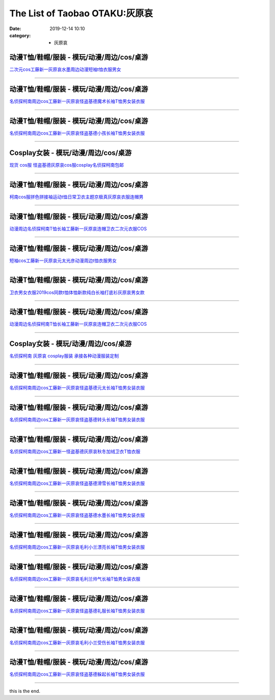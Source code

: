 The List of Taobao OTAKU:灰原哀
###############################

:date: 2019-12-14 10:10
:category: + 灰原哀

动漫T恤/鞋帽/服装 - 模玩/动漫/周边/cos/桌游
========================================================

.. image:: https://img.alicdn.com/bao/uploaded/i4/1714942216/O1CN01WlRWfc1SEyCzhp7CL_!!1714942216.jpg_300x300
   :alt: 二次元cos工藤新一灰原哀水墨周边动漫短袖t恤衣服男女

\ `二次元cos工藤新一灰原哀水墨周边动漫短袖t恤衣服男女 <//s.click.taobao.com/t?e=m%3D2%26s%3DZgGWgQnnZ5AcQipKwQzePOeEDrYVVa64lwnaF1WLQxlyINtkUhsv0MWMlkrbEdI%2B71ejs7K0kwebDNFqysmgm1%2BqIKQJ3JXRtMoTPL9YJHaTRAJy7E%2FdnkeSfk%2FNwBd41GPduzu4oNrcyHG9S7LaeegXX6abMfLFotYzDcQ4SzIk3ajAyOG5%2FLi41IypNvwoP7L8xt4I3nQ1oAmrGUrfKrB76KjGHy1%2FxiXvDf8DaRs%3D&scm=null&pvid=100_11.139.180.149_96017_7761576324903085166&app_pvid=59590_11.20.212.21_26443_1576324903080&ptl=floorId:2836;originalFloorId:2836;pvid:100_11.139.180.149_96017_7761576324903085166;app_pvid:59590_11.20.212.21_26443_1576324903080&xId=oUMTkXEXfNdJNBWwiw4M9Uz4xi7WqqXJELlr5wmAEyKQ8FZFR2u3nQ4qocX1gvu1mpmm2WARkn3qmuP4FNuLfA&union_lens=lensId%3A0b14d415_97be_16f044930e7_5458>`__

------------------------

动漫T恤/鞋帽/服装 - 模玩/动漫/周边/cos/桌游
========================================================

.. image:: https://img.alicdn.com/bao/uploaded/i4/1804369056/O1CN01UDNZtG2GlhL9rlKhE_!!0-item_pic.jpg_300x300
   :alt: 名侦探柯南周边cos工藤新一灰原哀怪盗基德魔术长袖T恤男女装衣服

\ `名侦探柯南周边cos工藤新一灰原哀怪盗基德魔术长袖T恤男女装衣服 <//s.click.taobao.com/t?e=m%3D2%26s%3Da2Wq%2BUCtN1QcQipKwQzePOeEDrYVVa64lwnaF1WLQxlyINtkUhsv0MWMlkrbEdI%2B71ejs7K0kwebDNFqysmgm1%2BqIKQJ3JXRtMoTPL9YJHaTRAJy7E%2FdnkeSfk%2FNwBd41GPduzu4oNoEqx1gdJjjY%2BqaExn%2Fd7JqotYzDcQ4SzIk3ajAyOG5%2FO1xIa5x%2F6YX%2FAFQNM8eF%2Bk1oAmrGUrfKrB76KjGHy1%2FxiXvDf8DaRs%3D&scm=null&pvid=100_11.139.180.149_96017_7761576324903085166&app_pvid=59590_11.20.212.21_26443_1576324903080&ptl=floorId:2836;originalFloorId:2836;pvid:100_11.139.180.149_96017_7761576324903085166;app_pvid:59590_11.20.212.21_26443_1576324903080&xId=HRxLA1qqvG0CIK6XH19N4546VU7AJFh9RLM6d8ayolA4FgcNXC8Vz0CdgaPnjieGcoKYdymmIlN9RLto1m7b64&union_lens=lensId%3A0b14d415_97be_16f044930e7_5459>`__

------------------------

动漫T恤/鞋帽/服装 - 模玩/动漫/周边/cos/桌游
========================================================

.. image:: https://img.alicdn.com/bao/uploaded/i4/1804369056/O1CN01uu1Wi12GlhL1r2107_!!0-item_pic.jpg_300x300
   :alt: 名侦探柯南周边cos工藤新一灰原哀怪盗基德小孩长袖T恤男女装衣服

\ `名侦探柯南周边cos工藤新一灰原哀怪盗基德小孩长袖T恤男女装衣服 <//s.click.taobao.com/t?e=m%3D2%26s%3Dd%2Fjfm9k9gCIcQipKwQzePOeEDrYVVa64lwnaF1WLQxlyINtkUhsv0MWMlkrbEdI%2B71ejs7K0kwebDNFqysmgm1%2BqIKQJ3JXRtMoTPL9YJHaTRAJy7E%2FdnkeSfk%2FNwBd41GPduzu4oNoEqx1gdJjjY%2BqaExn%2Fd7JqotYzDcQ4SzIk3ajAyOG5%2FEQLsUQK4PMS06x%2B%2FfoeCNw1oAmrGUrfKrB76KjGHy1%2FxiXvDf8DaRs%3D&scm=null&pvid=100_11.139.180.149_96017_7761576324903085166&app_pvid=59590_11.20.212.21_26443_1576324903080&ptl=floorId:2836;originalFloorId:2836;pvid:100_11.139.180.149_96017_7761576324903085166;app_pvid:59590_11.20.212.21_26443_1576324903080&xId=1kxeSPA6r311RJSKos7ZibeftmXfomevOpKeVa8Yd2iL7KNA5WVCcRQoFnE4eknfPomq4dIhkwu8caEVzMwEww&union_lens=lensId%3A0b14d415_97be_16f044930e7_545a>`__

------------------------

Cosplay女装 - 模玩/动漫/周边/cos/桌游
======================================================

.. image:: https://img.alicdn.com/bao/uploaded/i2/2812088210/TB2sEN.wFkoBKNjSZFEXXbrEVXa_!!2812088210.jpg_300x300
   :alt: 现货 cos服 怪盗基德灰原哀cos服cosplay名侦探柯南包邮

\ `现货 cos服 怪盗基德灰原哀cos服cosplay名侦探柯南包邮 <//s.click.taobao.com/t?e=m%3D2%26s%3DAw%2ByZxhFiLocQipKwQzePOeEDrYVVa64lwnaF1WLQxlyINtkUhsv0MWMlkrbEdI%2B71ejs7K0kwebDNFqysmgm1%2BqIKQJ3JXRtMoTPL9YJHaTRAJy7E%2FdnkeSfk%2FNwBd41GPduzu4oNp7s6G0gjqKl0OuOIjXITImotYzDcQ4SzJ6LYHezV0cv9zqaScLeXrYe2DLgkS%2F6AfLMO2PTr%2FqnjF5uzLQi25QuwIPtUMFXLeiZ%2BQMlGz6FQ%3D%3D&scm=null&pvid=100_11.139.180.149_96017_7761576324903085166&app_pvid=59590_11.20.212.21_26443_1576324903080&ptl=floorId:2836;originalFloorId:2836;pvid:100_11.139.180.149_96017_7761576324903085166;app_pvid:59590_11.20.212.21_26443_1576324903080&xId=ctE0V30qhwPCzYYElL9u9O9Ds6M1KqqGPVST1LLVQpVXozo886YJKga6SMqAJd3vH3SYJ6vfWmWLUINSZt3y9c&union_lens=lensId%3A0b14d415_97be_16f044930e7_545b>`__

------------------------

动漫T恤/鞋帽/服装 - 模玩/动漫/周边/cos/桌游
========================================================

.. image:: https://img.alicdn.com/bao/uploaded/i4/2206754486633/O1CN01DKfFXm1yrxgG07SRe_!!0-item_pic.jpg_300x300
   :alt: 柯南cos服拼色拼接袖运动t恤日常卫衣主题京极真灰原哀衣服连帽男

\ `柯南cos服拼色拼接袖运动t恤日常卫衣主题京极真灰原哀衣服连帽男 <//s.click.taobao.com/t?e=m%3D2%26s%3DIbUM%2F9%2BGBsQcQipKwQzePOeEDrYVVa64lwnaF1WLQxlyINtkUhsv0MWMlkrbEdI%2B71ejs7K0kwebDNFqysmgm1%2BqIKQJ3JXRtMoTPL9YJHaTRAJy7E%2FdnkeSfk%2FNwBd41GPduzu4oNrg%2BvVPtZxVh%2BCTg0fjOHkROemaFM5tHHZ4CTHdso7N%2B6v%2BPg2xkvAj%2BWvqDPZv%2B7cYOvZXPIMv2GAhzz2m%2BqcqcSpj5qSCmbA%3D&scm=null&pvid=100_11.139.180.149_96017_7761576324903085166&app_pvid=59590_11.20.212.21_26443_1576324903080&ptl=floorId:2836;originalFloorId:2836;pvid:100_11.139.180.149_96017_7761576324903085166;app_pvid:59590_11.20.212.21_26443_1576324903080&xId=1c493NQjfQ58pzMP8cQ5zn0tJDbkDefJVfzPSqomrI0k5GEAiw3woICF2WE29LyCR6XxhCMGGN8GNG0YlhIGhw&union_lens=lensId%3A0b14d415_97be_16f044930e7_545c>`__

------------------------

动漫T恤/鞋帽/服装 - 模玩/动漫/周边/cos/桌游
========================================================

.. image:: https://img.alicdn.com/bao/uploaded/i3/553844853/O1CN01vhZFJy1liigTpwg4w_!!0-item_pic.jpg_300x300
   :alt: 动漫周边名侦探柯南T恤长袖工藤新一灰原哀连帽卫衣二次元衣服COS

\ `动漫周边名侦探柯南T恤长袖工藤新一灰原哀连帽卫衣二次元衣服COS <//s.click.taobao.com/t?e=m%3D2%26s%3DrY732HfuP7EcQipKwQzePOeEDrYVVa64lwnaF1WLQxlyINtkUhsv0MWMlkrbEdI%2B71ejs7K0kwebDNFqysmgm1%2BqIKQJ3JXRtMoTPL9YJHaTRAJy7E%2FdnkeSfk%2FNwBd41GPduzu4oNrhWMEQNs5knRPB4AMeAcuMC2TKqEFvn7gehppSckYlUwJ02VWs2wdgasS7RxHAq8cxebsy0ItuULsCD7VDBVy3omfkDJRs%2BhU%3D&scm=null&pvid=100_11.139.180.149_96017_7761576324903085166&app_pvid=59590_11.20.212.21_26443_1576324903080&ptl=floorId:2836;originalFloorId:2836;pvid:100_11.139.180.149_96017_7761576324903085166;app_pvid:59590_11.20.212.21_26443_1576324903080&xId=yf1fiKJMhwF1iFZbsXhhc1vCOK9LkUPhtby1dzqzc9HJO2hoRND057XG0PyEX8gHAZnAlk98ohzYG5vCOWtgyX&union_lens=lensId%3A0b14d415_97be_16f044930e7_545d>`__

------------------------

动漫T恤/鞋帽/服装 - 模玩/动漫/周边/cos/桌游
========================================================

.. image:: https://img.alicdn.com/bao/uploaded/i4/1714942216/O1CN01Nwnu0P1SEyDhgrKaM_!!1714942216.jpg_300x300
   :alt: 短袖cos工藤新一灰原哀元太光彦动漫周边t恤衣服男女

\ `短袖cos工藤新一灰原哀元太光彦动漫周边t恤衣服男女 <//s.click.taobao.com/t?e=m%3D2%26s%3DrOeL9L9aqyQcQipKwQzePOeEDrYVVa64lwnaF1WLQxlyINtkUhsv0MWMlkrbEdI%2B71ejs7K0kwebDNFqysmgm1%2BqIKQJ3JXRtMoTPL9YJHaTRAJy7E%2FdnkeSfk%2FNwBd41GPduzu4oNrcyHG9S7LaeegXX6abMfLFotYzDcQ4SzIk3ajAyOG5%2FMSVY3iCURGpnjf8u0qFUms1oAmrGUrfKrB76KjGHy1%2FxiXvDf8DaRs%3D&scm=null&pvid=100_11.139.180.149_96017_7761576324903085166&app_pvid=59590_11.20.212.21_26443_1576324903080&ptl=floorId:2836;originalFloorId:2836;pvid:100_11.139.180.149_96017_7761576324903085166;app_pvid:59590_11.20.212.21_26443_1576324903080&xId=FoG0SJIOYq23pWZq4r43ht7g186r0F63kfX6C17MsyJWQZFI9CuR9fn98rjZEdLw2EzirlDeD1Qfk8bUukObfO&union_lens=lensId%3A0b14d415_97be_16f044930e7_545e>`__

------------------------

动漫T恤/鞋帽/服装 - 模玩/动漫/周边/cos/桌游
========================================================

.. image:: https://img.alicdn.com/bao/uploaded/i1/263360990/O1CN01oa3Mha1JBSfSkHniC_!!263360990.jpg_300x300
   :alt: 卫衣男女衣服2019cos同款t恤体恤新款纯白长袖打底衫灰原哀男女款

\ `卫衣男女衣服2019cos同款t恤体恤新款纯白长袖打底衫灰原哀男女款 <//s.click.taobao.com/t?e=m%3D2%26s%3DQSqVlELDnG8cQipKwQzePOeEDrYVVa64lwnaF1WLQxlyINtkUhsv0MWMlkrbEdI%2B71ejs7K0kwebDNFqysmgm1%2BqIKQJ3JXRtMoTPL9YJHaTRAJy7E%2FdnkeSfk%2FNwBd41GPduzu4oNrsROLNzkXi05Vd1xecAQlcC2TKqEFvn7gehppSckYlU6VvssftcK%2FAFvi6sL%2F1HCIxebsy0ItuULsCD7VDBVy3omfkDJRs%2BhU%3D&scm=null&pvid=100_11.139.180.149_96017_7761576324903085166&app_pvid=59590_11.20.212.21_26443_1576324903080&ptl=floorId:2836;originalFloorId:2836;pvid:100_11.139.180.149_96017_7761576324903085166;app_pvid:59590_11.20.212.21_26443_1576324903080&xId=7eUvjGySsQXsZIKZeAk5laHNzjqYmfSsTTOEAUJkYaIcZBhlzHKQOpfl4IJtSbkrYlncA90yIVvwijhEMpPGLc&union_lens=lensId%3A0b14d415_97be_16f044930e7_545f>`__

------------------------

动漫T恤/鞋帽/服装 - 模玩/动漫/周边/cos/桌游
========================================================

.. image:: https://img.alicdn.com/bao/uploaded/i4/1713580441/O1CN01jlatUs1F81Da28Qpg_!!0-item_pic.jpg_300x300
   :alt: 动漫周边名侦探柯南T恤长袖工藤新一灰原哀连帽卫衣二次元衣服COS

\ `动漫周边名侦探柯南T恤长袖工藤新一灰原哀连帽卫衣二次元衣服COS <//s.click.taobao.com/t?e=m%3D2%26s%3D1GLx9K6d%2F64cQipKwQzePOeEDrYVVa64lwnaF1WLQxlyINtkUhsv0MWMlkrbEdI%2B71ejs7K0kwebDNFqysmgm1%2BqIKQJ3JXRtMoTPL9YJHaTRAJy7E%2FdnkeSfk%2FNwBd41GPduzu4oNrppJLT4aLU%2BduQ4zNQBdD6otYzDcQ4SzIk3ajAyOG5%2FMXZlHJfOqyIeihNIAgum7w1oAmrGUrfKrB76KjGHy1%2FxiXvDf8DaRs%3D&scm=null&pvid=100_11.139.180.149_96017_7761576324903085166&app_pvid=59590_11.20.212.21_26443_1576324903080&ptl=floorId:2836;originalFloorId:2836;pvid:100_11.139.180.149_96017_7761576324903085166;app_pvid:59590_11.20.212.21_26443_1576324903080&xId=dJG97T3A99m4lVxfCcZUR3JLvxAhFWsMKUzj9CBvjseyNuHIPUL3IvikGnZOJdlzQvyOxf3lIMlNgyPRnmRYPd&union_lens=lensId%3A0b14d415_97be_16f044930e8_5460>`__

------------------------

Cosplay女装 - 模玩/动漫/周边/cos/桌游
======================================================

.. image:: https://img.alicdn.com/bao/uploaded/i2/879794245/O1CN01oF1JLN1hEFoCk12ud_!!879794245.jpg_300x300
   :alt: 名侦探柯南 灰原哀 cosplay服装 承接各种动漫服装定制

\ `名侦探柯南 灰原哀 cosplay服装 承接各种动漫服装定制 <//s.click.taobao.com/t?e=m%3D2%26s%3D0wH4Cug5RFccQipKwQzePOeEDrYVVa64lwnaF1WLQxlyINtkUhsv0MWMlkrbEdI%2B71ejs7K0kwebDNFqysmgm1%2BqIKQJ3JXRtMoTPL9YJHaTRAJy7E%2FdnkeSfk%2FNwBd41GPduzu4oNqiv1TCAVc9eHLvFLZ1lCvmC2TKqEFvn7gehppSckYlUxl3FgmCQyzGwqnyZ1%2BIY4oxebsy0ItuULsCD7VDBVy3omfkDJRs%2BhU%3D&scm=null&pvid=100_11.139.180.149_96017_7761576324903085166&app_pvid=59590_11.20.212.21_26443_1576324903080&ptl=floorId:2836;originalFloorId:2836;pvid:100_11.139.180.149_96017_7761576324903085166;app_pvid:59590_11.20.212.21_26443_1576324903080&xId=lya9DP7vJoY2t0XxGfEEJkLyZrNtficRequStaptFNuDYthxcVbEeZVbqo8NT9DBXREToM2CF2S6BrE9TNTtPi&union_lens=lensId%3A0b14d415_97be_16f044930e8_5461>`__

------------------------

动漫T恤/鞋帽/服装 - 模玩/动漫/周边/cos/桌游
========================================================

.. image:: https://img.alicdn.com/bao/uploaded/i4/1804369056/O1CN01b8CT1C2GlhL9cCGHW_!!0-item_pic.jpg_300x300
   :alt: 名侦探柯南周边cos工藤新一灰原哀怪盗基德元太长袖T恤男女装衣服

\ `名侦探柯南周边cos工藤新一灰原哀怪盗基德元太长袖T恤男女装衣服 <//s.click.taobao.com/t?e=m%3D2%26s%3De2pYKM7RAy4cQipKwQzePOeEDrYVVa64lwnaF1WLQxlyINtkUhsv0MWMlkrbEdI%2B71ejs7K0kwebDNFqysmgm1%2BqIKQJ3JXRtMoTPL9YJHaTRAJy7E%2FdnkeSfk%2FNwBd41GPduzu4oNoEqx1gdJjjY%2BqaExn%2Fd7JqotYzDcQ4SzIk3ajAyOG5%2FMzwjI%2Bd%2Fk8WhIUMLpNHvFU1oAmrGUrfKrB76KjGHy1%2FxiXvDf8DaRs%3D&scm=null&pvid=100_11.139.180.149_96017_7761576324903085166&app_pvid=59590_11.20.212.21_26443_1576324903080&ptl=floorId:2836;originalFloorId:2836;pvid:100_11.139.180.149_96017_7761576324903085166;app_pvid:59590_11.20.212.21_26443_1576324903080&xId=sZrvNlOEE1vDVgJaf77EnTvEq0IoZCidUIDLhhlgpY4qRbYJtqDL5LVFdRxYHfvXUg6dPIasJ6XV8vm6M2u2AF&union_lens=lensId%3A0b14d415_97be_16f044930e8_5462>`__

------------------------

动漫T恤/鞋帽/服装 - 模玩/动漫/周边/cos/桌游
========================================================

.. image:: https://img.alicdn.com/bao/uploaded/i3/1804369056/O1CN01Qc6kqX2GlhL9NovYs_!!0-item_pic.jpg_300x300
   :alt: 名侦探柯南周边cos工藤新一灰原哀怪盗基德转头长袖T恤男女装衣服

\ `名侦探柯南周边cos工藤新一灰原哀怪盗基德转头长袖T恤男女装衣服 <//s.click.taobao.com/t?e=m%3D2%26s%3DCUtBbc5DpeUcQipKwQzePOeEDrYVVa64lwnaF1WLQxlyINtkUhsv0MWMlkrbEdI%2B71ejs7K0kwebDNFqysmgm1%2BqIKQJ3JXRtMoTPL9YJHaTRAJy7E%2FdnkeSfk%2FNwBd41GPduzu4oNoEqx1gdJjjY%2BqaExn%2Fd7JqotYzDcQ4SzIk3ajAyOG5%2FF5EoxL%2FwvQxo%2FGsSy8GaSo1oAmrGUrfKrB76KjGHy1%2FxiXvDf8DaRs%3D&scm=null&pvid=100_11.139.180.149_96017_7761576324903085166&app_pvid=59590_11.20.212.21_26443_1576324903080&ptl=floorId:2836;originalFloorId:2836;pvid:100_11.139.180.149_96017_7761576324903085166;app_pvid:59590_11.20.212.21_26443_1576324903080&xId=To1YZOX9TVPVpfSmna8AxYsDMV2TCnSuxJDmb4EDSLw8cRVCza5awsgm5qEvQvrUTEkJHLAV86g5Po5w7YdVbK&union_lens=lensId%3A0b14d415_97be_16f044930e8_5463>`__

------------------------

动漫T恤/鞋帽/服装 - 模玩/动漫/周边/cos/桌游
========================================================

.. image:: https://img.alicdn.com/bao/uploaded/i2/1804369056/O1CN01ZYizYe2GlhLV5wqp6_!!0-item_pic.jpg_300x300
   :alt: 名侦探柯南周边cos工藤新一怪盗基德灰原哀秋冬加绒卫衣T恤衣服

\ `名侦探柯南周边cos工藤新一怪盗基德灰原哀秋冬加绒卫衣T恤衣服 <//s.click.taobao.com/t?e=m%3D2%26s%3DCWqtcyq%2Bu54cQipKwQzePOeEDrYVVa64lwnaF1WLQxlyINtkUhsv0MWMlkrbEdI%2B71ejs7K0kwebDNFqysmgm1%2BqIKQJ3JXRtMoTPL9YJHaTRAJy7E%2FdnkeSfk%2FNwBd41GPduzu4oNoEqx1gdJjjY%2BqaExn%2Fd7JqotYzDcQ4SzIk3ajAyOG5%2FAZ2SfaGLoOgp9pURXhP3rY1oAmrGUrfKrB76KjGHy1%2FxiXvDf8DaRs%3D&scm=null&pvid=100_11.139.180.149_96017_7761576324903085166&app_pvid=59590_11.20.212.21_26443_1576324903080&ptl=floorId:2836;originalFloorId:2836;pvid:100_11.139.180.149_96017_7761576324903085166;app_pvid:59590_11.20.212.21_26443_1576324903080&xId=fcDqR3qyyrU2giR0owtvGkFKnqe0cgFq7s7GOdysiZJlrElIUfcPv63xuOOfFteGxAF3t3J7ifhYEapTRQZNIk&union_lens=lensId%3A0b14d415_97be_16f044930e8_5464>`__

------------------------

动漫T恤/鞋帽/服装 - 模玩/动漫/周边/cos/桌游
========================================================

.. image:: https://img.alicdn.com/bao/uploaded/i1/1804369056/O1CN01cB9yDk2GlhL7k1HJV_!!0-item_pic.jpg_300x300
   :alt: 名侦探柯南周边cos工藤新一灰原哀怪盗基德滑雪长袖T恤男女装衣服

\ `名侦探柯南周边cos工藤新一灰原哀怪盗基德滑雪长袖T恤男女装衣服 <//s.click.taobao.com/t?e=m%3D2%26s%3D78QoPUVHUhIcQipKwQzePOeEDrYVVa64lwnaF1WLQxlyINtkUhsv0MWMlkrbEdI%2B71ejs7K0kwebDNFqysmgm1%2BqIKQJ3JXRtMoTPL9YJHaTRAJy7E%2FdnkeSfk%2FNwBd41GPduzu4oNoEqx1gdJjjY%2BqaExn%2Fd7JqotYzDcQ4SzIk3ajAyOG5%2FEQLsUQK4PMS4Y0M6LkN%2F2c1oAmrGUrfKrB76KjGHy1%2FxiXvDf8DaRs%3D&scm=null&pvid=100_11.139.180.149_96017_7761576324903085166&app_pvid=59590_11.20.212.21_26443_1576324903080&ptl=floorId:2836;originalFloorId:2836;pvid:100_11.139.180.149_96017_7761576324903085166;app_pvid:59590_11.20.212.21_26443_1576324903080&xId=u6lHnxE2OMtZAhrKiAz4WTHDtFLiQ5lJ51O5QZR3OfE1ExPd9lubZZGxy5oC10KcCPMJNIqT0gdpfvyDAzJ5KM&union_lens=lensId%3A0b14d415_97be_16f044930e8_5465>`__

------------------------

动漫T恤/鞋帽/服装 - 模玩/动漫/周边/cos/桌游
========================================================

.. image:: https://img.alicdn.com/bao/uploaded/i1/1804369056/O1CN01J6YtXr2GlhLDDl8O1_!!0-item_pic.jpg_300x300
   :alt: 名侦探柯南周边cos工藤新一灰原哀怪盗基德水墨长袖T恤男女装衣服

\ `名侦探柯南周边cos工藤新一灰原哀怪盗基德水墨长袖T恤男女装衣服 <//s.click.taobao.com/t?e=m%3D2%26s%3DdVZjbjHxAescQipKwQzePOeEDrYVVa64lwnaF1WLQxlyINtkUhsv0MWMlkrbEdI%2B71ejs7K0kwebDNFqysmgm1%2BqIKQJ3JXRtMoTPL9YJHaTRAJy7E%2FdnkeSfk%2FNwBd41GPduzu4oNoEqx1gdJjjY%2BqaExn%2Fd7JqotYzDcQ4SzIk3ajAyOG5%2FO1xIa5x%2F6YXzrOu2rMLOnc1oAmrGUrfKrB76KjGHy1%2FxiXvDf8DaRs%3D&scm=null&pvid=100_11.139.180.149_96017_7761576324903085166&app_pvid=59590_11.20.212.21_26443_1576324903080&ptl=floorId:2836;originalFloorId:2836;pvid:100_11.139.180.149_96017_7761576324903085166;app_pvid:59590_11.20.212.21_26443_1576324903080&xId=KNSUeSSXBBEadZIiZCftwC0Awy9dbbqBteeZTqA8KUmGfcskPTEmbxuKsb4qekTfryfhFkcsUpv5zpzIIA5ebO&union_lens=lensId%3A0b14d415_97be_16f044930e8_5466>`__

------------------------

动漫T恤/鞋帽/服装 - 模玩/动漫/周边/cos/桌游
========================================================

.. image:: https://img.alicdn.com/bao/uploaded/i4/1804369056/O1CN01zqlv3l2GlhL9rWpTF_!!0-item_pic.jpg_300x300
   :alt: 名侦探柯南周边cos工藤新一灰原哀毛利小兰漂亮长袖T恤男女装衣服

\ `名侦探柯南周边cos工藤新一灰原哀毛利小兰漂亮长袖T恤男女装衣服 <//s.click.taobao.com/t?e=m%3D2%26s%3DStt7x5c%2Fr1scQipKwQzePOeEDrYVVa64lwnaF1WLQxlyINtkUhsv0MWMlkrbEdI%2B71ejs7K0kwebDNFqysmgm1%2BqIKQJ3JXRtMoTPL9YJHaTRAJy7E%2FdnkeSfk%2FNwBd41GPduzu4oNoEqx1gdJjjY%2BqaExn%2Fd7JqotYzDcQ4SzIk3ajAyOG5%2FEQLsUQK4PMSmvlLZmwFB9E1oAmrGUrfKrB76KjGHy1%2FxiXvDf8DaRs%3D&scm=null&pvid=100_11.139.180.149_96017_7761576324903085166&app_pvid=59590_11.20.212.21_26443_1576324903080&ptl=floorId:2836;originalFloorId:2836;pvid:100_11.139.180.149_96017_7761576324903085166;app_pvid:59590_11.20.212.21_26443_1576324903080&xId=jY23zMV7mnSbbxDKjRofW8GPg0ErGh0TGr4J6LkVg9HeS8cxEuqSa2EmT70JATwegf3TKMpjAB8mHCGSswfnrq&union_lens=lensId%3A0b14d415_97be_16f044930e8_5467>`__

------------------------

动漫T恤/鞋帽/服装 - 模玩/动漫/周边/cos/桌游
========================================================

.. image:: https://img.alicdn.com/bao/uploaded/i2/1804369056/O1CN012xmSuh2GlhL93dGvw_!!0-item_pic.jpg_300x300
   :alt: 名侦探柯南周边cos工藤新一灰原哀毛利兰帅气长袖T恤男女装衣服

\ `名侦探柯南周边cos工藤新一灰原哀毛利兰帅气长袖T恤男女装衣服 <//s.click.taobao.com/t?e=m%3D2%26s%3DGsqnMvoSOnocQipKwQzePOeEDrYVVa64lwnaF1WLQxlyINtkUhsv0MWMlkrbEdI%2B71ejs7K0kwebDNFqysmgm1%2BqIKQJ3JXRtMoTPL9YJHaTRAJy7E%2FdnkeSfk%2FNwBd41GPduzu4oNoEqx1gdJjjY%2BqaExn%2Fd7JqotYzDcQ4SzIk3ajAyOG5%2FMzwjI%2Bd%2Fk8Wu0vsMsFshP01oAmrGUrfKrB76KjGHy1%2FxiXvDf8DaRs%3D&scm=null&pvid=100_11.139.180.149_96017_7761576324903085166&app_pvid=59590_11.20.212.21_26443_1576324903080&ptl=floorId:2836;originalFloorId:2836;pvid:100_11.139.180.149_96017_7761576324903085166;app_pvid:59590_11.20.212.21_26443_1576324903080&xId=zsXAfFFTMayrnDM4NaEYYzCOB0KmDD18GiOBvE2zjgVg198dT3EkBHZLQEqkgWVJq1zwuYIcXsrNUBZzR5CBjo&union_lens=lensId%3A0b14d415_97be_16f044930e8_5468>`__

------------------------

动漫T恤/鞋帽/服装 - 模玩/动漫/周边/cos/桌游
========================================================

.. image:: https://img.alicdn.com/bao/uploaded/i2/1804369056/O1CN01N2z2Tc2GlhLBP7wAE_!!0-item_pic.jpg_300x300
   :alt: 名侦探柯南周边cos工藤新一灰原哀怪盗基德礼服长袖T恤男女装衣服

\ `名侦探柯南周边cos工藤新一灰原哀怪盗基德礼服长袖T恤男女装衣服 <//s.click.taobao.com/t?e=m%3D2%26s%3Dubj9Ru%2FhyZMcQipKwQzePOeEDrYVVa64lwnaF1WLQxlyINtkUhsv0MWMlkrbEdI%2B71ejs7K0kwebDNFqysmgm1%2BqIKQJ3JXRtMoTPL9YJHaTRAJy7E%2FdnkeSfk%2FNwBd41GPduzu4oNoEqx1gdJjjY%2BqaExn%2Fd7JqotYzDcQ4SzIk3ajAyOG5%2FMzwjI%2Bd%2Fk8W78gtZnDYm7o1oAmrGUrfKrB76KjGHy1%2FxiXvDf8DaRs%3D&scm=null&pvid=100_11.139.180.149_96017_7761576324903085166&app_pvid=59590_11.20.212.21_26443_1576324903080&ptl=floorId:2836;originalFloorId:2836;pvid:100_11.139.180.149_96017_7761576324903085166;app_pvid:59590_11.20.212.21_26443_1576324903080&xId=isbojpPNba6jrZeTllF7mdhBCpnEp9kNAkJ54LuIK5pjEg25xMGde72KN9sWZ7aFra2agI8d5OJEgXxJHuunEf&union_lens=lensId%3A0b14d415_97be_16f044930e9_5469>`__

------------------------

动漫T恤/鞋帽/服装 - 模玩/动漫/周边/cos/桌游
========================================================

.. image:: https://img.alicdn.com/bao/uploaded/i2/1804369056/O1CN01osFm522GlhL7SxR33_!!0-item_pic.jpg_300x300
   :alt: 名侦探柯南周边cos工藤新一灰原哀毛利小兰受伤长袖T恤男女装衣服

\ `名侦探柯南周边cos工藤新一灰原哀毛利小兰受伤长袖T恤男女装衣服 <//s.click.taobao.com/t?e=m%3D2%26s%3DPFmO%2FeVf8iwcQipKwQzePOeEDrYVVa64lwnaF1WLQxlyINtkUhsv0MWMlkrbEdI%2B71ejs7K0kwebDNFqysmgm1%2BqIKQJ3JXRtMoTPL9YJHaTRAJy7E%2FdnkeSfk%2FNwBd41GPduzu4oNoEqx1gdJjjY%2BqaExn%2Fd7JqotYzDcQ4SzIk3ajAyOG5%2FMzwjI%2Bd%2Fk8WfV%2F08NGXQgo1oAmrGUrfKrB76KjGHy1%2FxiXvDf8DaRs%3D&scm=null&pvid=100_11.139.180.149_96017_7761576324903085166&app_pvid=59590_11.20.212.21_26443_1576324903080&ptl=floorId:2836;originalFloorId:2836;pvid:100_11.139.180.149_96017_7761576324903085166;app_pvid:59590_11.20.212.21_26443_1576324903080&xId=1b3Tr1o79fkfYi2KZBDWCghu8uegEBfA1Cexy3iAQgUdGZaH4Jpnn0958sINZv3KvqP1GIRc1CyTXD58WHq8fv&union_lens=lensId%3A0b14d415_97be_16f044930e9_546a>`__

------------------------

动漫T恤/鞋帽/服装 - 模玩/动漫/周边/cos/桌游
========================================================

.. image:: https://img.alicdn.com/bao/uploaded/i1/1804369056/O1CN013FJTaA2GlhLBP5nAt_!!0-item_pic.jpg_300x300
   :alt: 名侦探柯南周边cos工藤新一灰原哀怪盗基德躲起长袖T恤男女装衣服

\ `名侦探柯南周边cos工藤新一灰原哀怪盗基德躲起长袖T恤男女装衣服 <//s.click.taobao.com/t?e=m%3D2%26s%3DZs2t54dX7BYcQipKwQzePOeEDrYVVa64lwnaF1WLQxlyINtkUhsv0MWMlkrbEdI%2B71ejs7K0kwebDNFqysmgm1%2BqIKQJ3JXRtMoTPL9YJHaTRAJy7E%2FdnkeSfk%2FNwBd41GPduzu4oNoEqx1gdJjjY%2BqaExn%2Fd7JqotYzDcQ4SzIk3ajAyOG5%2FMzwjI%2Bd%2Fk8Wy0hH7%2FbUKiU1oAmrGUrfKrB76KjGHy1%2FxiXvDf8DaRs%3D&scm=null&pvid=100_11.139.180.149_96017_7761576324903085166&app_pvid=59590_11.20.212.21_26443_1576324903080&ptl=floorId:2836;originalFloorId:2836;pvid:100_11.139.180.149_96017_7761576324903085166;app_pvid:59590_11.20.212.21_26443_1576324903080&xId=fx1N2CtuhT8zskp4Srh3dHyRyDFSFD0St08n9MbEYyrnKlyM4TNutkQUFWx8fEE5RrefSuhVRes8N9wKNK9xMg&union_lens=lensId%3A0b14d415_97be_16f044930e9_546b>`__

------------------------

this is the end.